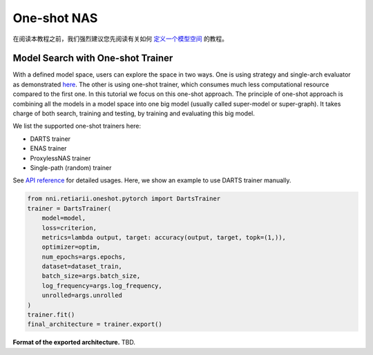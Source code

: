 One-shot NAS
============

在阅读本教程之前，我们强烈建议您先阅读有关如何 `定义一个模型空间 <./QuickStart.rst#define-your-model-space>`__ 的教程。

Model Search with One-shot Trainer
----------------------------------

With a defined model space, users can explore the space in two ways. One is using strategy and single-arch evaluator as demonstrated `here <./QuickStart.rst#explore-the-defined-model-space>`__. The other is using one-shot trainer, which consumes much less computational resource compared to the first one. In this tutorial we focus on this one-shot approach. The principle of one-shot approach is combining all the models in a model space into one big model (usually called super-model or super-graph). It takes charge of both search, training and testing, by training and evaluating this big model.

We list the supported one-shot trainers here:

* DARTS trainer
* ENAS trainer
* ProxylessNAS trainer
* Single-path (random) trainer

See `API reference <./ApiReference.rst>`__ for detailed usages. Here, we show an example to use DARTS trainer manually.

.. code-block:: python

  from nni.retiarii.oneshot.pytorch import DartsTrainer
  trainer = DartsTrainer(
      model=model,
      loss=criterion,
      metrics=lambda output, target: accuracy(output, target, topk=(1,)),
      optimizer=optim,
      num_epochs=args.epochs,
      dataset=dataset_train,
      batch_size=args.batch_size,
      log_frequency=args.log_frequency,
      unrolled=args.unrolled
  )
  trainer.fit()
  final_architecture = trainer.export()

**Format of the exported architecture.** TBD.

